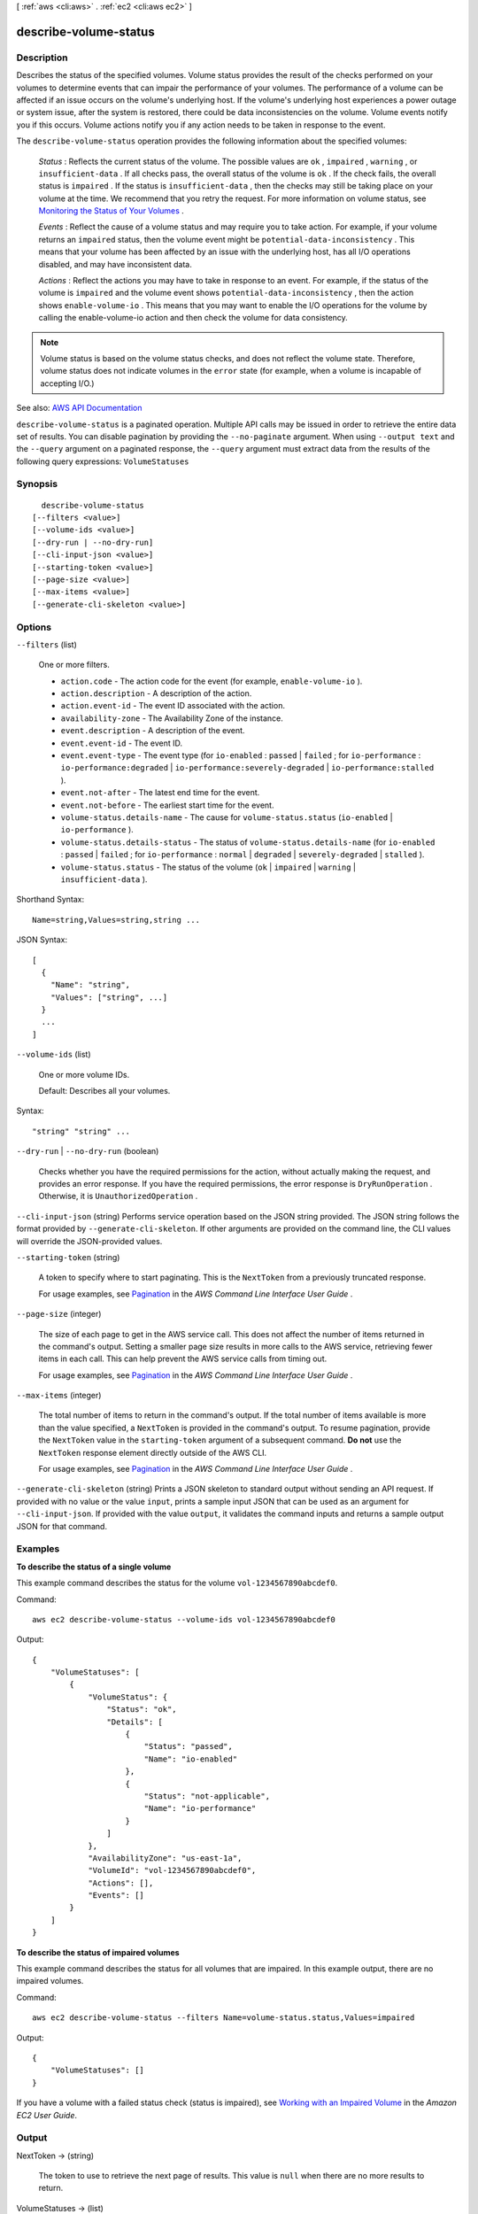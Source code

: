 [ :ref:`aws <cli:aws>` . :ref:`ec2 <cli:aws ec2>` ]

.. _cli:aws ec2 describe-volume-status:


**********************
describe-volume-status
**********************



===========
Description
===========



Describes the status of the specified volumes. Volume status provides the result of the checks performed on your volumes to determine events that can impair the performance of your volumes. The performance of a volume can be affected if an issue occurs on the volume's underlying host. If the volume's underlying host experiences a power outage or system issue, after the system is restored, there could be data inconsistencies on the volume. Volume events notify you if this occurs. Volume actions notify you if any action needs to be taken in response to the event.

 

The ``describe-volume-status`` operation provides the following information about the specified volumes:

 

 *Status* : Reflects the current status of the volume. The possible values are ``ok`` , ``impaired`` , ``warning`` , or ``insufficient-data`` . If all checks pass, the overall status of the volume is ``ok`` . If the check fails, the overall status is ``impaired`` . If the status is ``insufficient-data`` , then the checks may still be taking place on your volume at the time. We recommend that you retry the request. For more information on volume status, see `Monitoring the Status of Your Volumes <http://docs.aws.amazon.com/AWSEC2/latest/UserGuide/monitoring-volume-status.html>`_ .

 

 *Events* : Reflect the cause of a volume status and may require you to take action. For example, if your volume returns an ``impaired`` status, then the volume event might be ``potential-data-inconsistency`` . This means that your volume has been affected by an issue with the underlying host, has all I/O operations disabled, and may have inconsistent data.

 

 *Actions* : Reflect the actions you may have to take in response to an event. For example, if the status of the volume is ``impaired`` and the volume event shows ``potential-data-inconsistency`` , then the action shows ``enable-volume-io`` . This means that you may want to enable the I/O operations for the volume by calling the  enable-volume-io action and then check the volume for data consistency.

 

.. note::

   

  Volume status is based on the volume status checks, and does not reflect the volume state. Therefore, volume status does not indicate volumes in the ``error`` state (for example, when a volume is incapable of accepting I/O.)

   



See also: `AWS API Documentation <https://docs.aws.amazon.com/goto/WebAPI/ec2-2016-11-15/DescribeVolumeStatus>`_


``describe-volume-status`` is a paginated operation. Multiple API calls may be issued in order to retrieve the entire data set of results. You can disable pagination by providing the ``--no-paginate`` argument.
When using ``--output text`` and the ``--query`` argument on a paginated response, the ``--query`` argument must extract data from the results of the following query expressions: ``VolumeStatuses``


========
Synopsis
========

::

    describe-volume-status
  [--filters <value>]
  [--volume-ids <value>]
  [--dry-run | --no-dry-run]
  [--cli-input-json <value>]
  [--starting-token <value>]
  [--page-size <value>]
  [--max-items <value>]
  [--generate-cli-skeleton <value>]




=======
Options
=======

``--filters`` (list)


  One or more filters.

   

   
  * ``action.code`` - The action code for the event (for example, ``enable-volume-io`` ). 
   
  * ``action.description`` - A description of the action. 
   
  * ``action.event-id`` - The event ID associated with the action. 
   
  * ``availability-zone`` - The Availability Zone of the instance. 
   
  * ``event.description`` - A description of the event. 
   
  * ``event.event-id`` - The event ID. 
   
  * ``event.event-type`` - The event type (for ``io-enabled`` : ``passed`` | ``failed`` ; for ``io-performance`` : ``io-performance:degraded`` | ``io-performance:severely-degraded`` | ``io-performance:stalled`` ). 
   
  * ``event.not-after`` - The latest end time for the event. 
   
  * ``event.not-before`` - The earliest start time for the event. 
   
  * ``volume-status.details-name`` - The cause for ``volume-status.status`` (``io-enabled`` | ``io-performance`` ). 
   
  * ``volume-status.details-status`` - The status of ``volume-status.details-name`` (for ``io-enabled`` : ``passed`` | ``failed`` ; for ``io-performance`` : ``normal`` | ``degraded`` | ``severely-degraded`` | ``stalled`` ). 
   
  * ``volume-status.status`` - The status of the volume (``ok`` | ``impaired`` | ``warning`` | ``insufficient-data`` ). 
   

  



Shorthand Syntax::

    Name=string,Values=string,string ...




JSON Syntax::

  [
    {
      "Name": "string",
      "Values": ["string", ...]
    }
    ...
  ]



``--volume-ids`` (list)


  One or more volume IDs.

   

  Default: Describes all your volumes.

  



Syntax::

  "string" "string" ...



``--dry-run`` | ``--no-dry-run`` (boolean)


  Checks whether you have the required permissions for the action, without actually making the request, and provides an error response. If you have the required permissions, the error response is ``DryRunOperation`` . Otherwise, it is ``UnauthorizedOperation`` .

  

``--cli-input-json`` (string)
Performs service operation based on the JSON string provided. The JSON string follows the format provided by ``--generate-cli-skeleton``. If other arguments are provided on the command line, the CLI values will override the JSON-provided values.

``--starting-token`` (string)
 

  A token to specify where to start paginating. This is the ``NextToken`` from a previously truncated response.

   

  For usage examples, see `Pagination <https://docs.aws.amazon.com/cli/latest/userguide/pagination.html>`_ in the *AWS Command Line Interface User Guide* .

   

``--page-size`` (integer)
 

  The size of each page to get in the AWS service call. This does not affect the number of items returned in the command's output. Setting a smaller page size results in more calls to the AWS service, retrieving fewer items in each call. This can help prevent the AWS service calls from timing out.

   

  For usage examples, see `Pagination <https://docs.aws.amazon.com/cli/latest/userguide/pagination.html>`_ in the *AWS Command Line Interface User Guide* .

   

``--max-items`` (integer)
 

  The total number of items to return in the command's output. If the total number of items available is more than the value specified, a ``NextToken`` is provided in the command's output. To resume pagination, provide the ``NextToken`` value in the ``starting-token`` argument of a subsequent command. **Do not** use the ``NextToken`` response element directly outside of the AWS CLI.

   

  For usage examples, see `Pagination <https://docs.aws.amazon.com/cli/latest/userguide/pagination.html>`_ in the *AWS Command Line Interface User Guide* .

   

``--generate-cli-skeleton`` (string)
Prints a JSON skeleton to standard output without sending an API request. If provided with no value or the value ``input``, prints a sample input JSON that can be used as an argument for ``--cli-input-json``. If provided with the value ``output``, it validates the command inputs and returns a sample output JSON for that command.



========
Examples
========

**To describe the status of a single volume**

This example command describes the status for the volume ``vol-1234567890abcdef0``.

Command::

  aws ec2 describe-volume-status --volume-ids vol-1234567890abcdef0

Output::

   {
       "VolumeStatuses": [
           {
               "VolumeStatus": {
                   "Status": "ok",
                   "Details": [
                       {
                           "Status": "passed",
                           "Name": "io-enabled"
                       },
                       {
                           "Status": "not-applicable",
                           "Name": "io-performance"
                       }
                   ]
               },
               "AvailabilityZone": "us-east-1a",
               "VolumeId": "vol-1234567890abcdef0",
               "Actions": [],
               "Events": []
           }
       ]
   }

**To describe the status of impaired volumes**

This example command describes the status for all volumes that are impaired. In this example output, there are no impaired volumes.

Command::

  aws ec2 describe-volume-status --filters Name=volume-status.status,Values=impaired

Output::

   {
       "VolumeStatuses": []
   }

If you have a volume with a failed status check (status is impaired), see `Working with an Impaired Volume`_ in the *Amazon EC2 User Guide*.

.. _`Working with an Impaired Volume`: http://docs.aws.amazon.com/AWSEC2/latest/UserGuide/monitoring-volume-status.html#work_volumes_impaired


======
Output
======

NextToken -> (string)

  

  The token to use to retrieve the next page of results. This value is ``null`` when there are no more results to return.

  

  

VolumeStatuses -> (list)

  

  A list of volumes.

  

  (structure)

    

    Describes the volume status.

    

    Actions -> (list)

      

      The details of the operation.

      

      (structure)

        

        Describes a volume status operation code.

        

        Code -> (string)

          

          The code identifying the operation, for example, ``enable-volume-io`` .

          

          

        Description -> (string)

          

          A description of the operation.

          

          

        EventId -> (string)

          

          The ID of the event associated with this operation.

          

          

        EventType -> (string)

          

          The event type associated with this operation.

          

          

        

      

    AvailabilityZone -> (string)

      

      The Availability Zone of the volume.

      

      

    Events -> (list)

      

      A list of events associated with the volume.

      

      (structure)

        

        Describes a volume status event.

        

        Description -> (string)

          

          A description of the event.

          

          

        EventId -> (string)

          

          The ID of this event.

          

          

        EventType -> (string)

          

          The type of this event.

          

          

        NotAfter -> (timestamp)

          

          The latest end time of the event.

          

          

        NotBefore -> (timestamp)

          

          The earliest start time of the event.

          

          

        

      

    VolumeId -> (string)

      

      The volume ID.

      

      

    VolumeStatus -> (structure)

      

      The volume status.

      

      Details -> (list)

        

        The details of the volume status.

        

        (structure)

          

          Describes a volume status.

          

          Name -> (string)

            

            The name of the volume status.

            

            

          Status -> (string)

            

            The intended status of the volume status.

            

            

          

        

      Status -> (string)

        

        The status of the volume.

        

        

      

    

  

